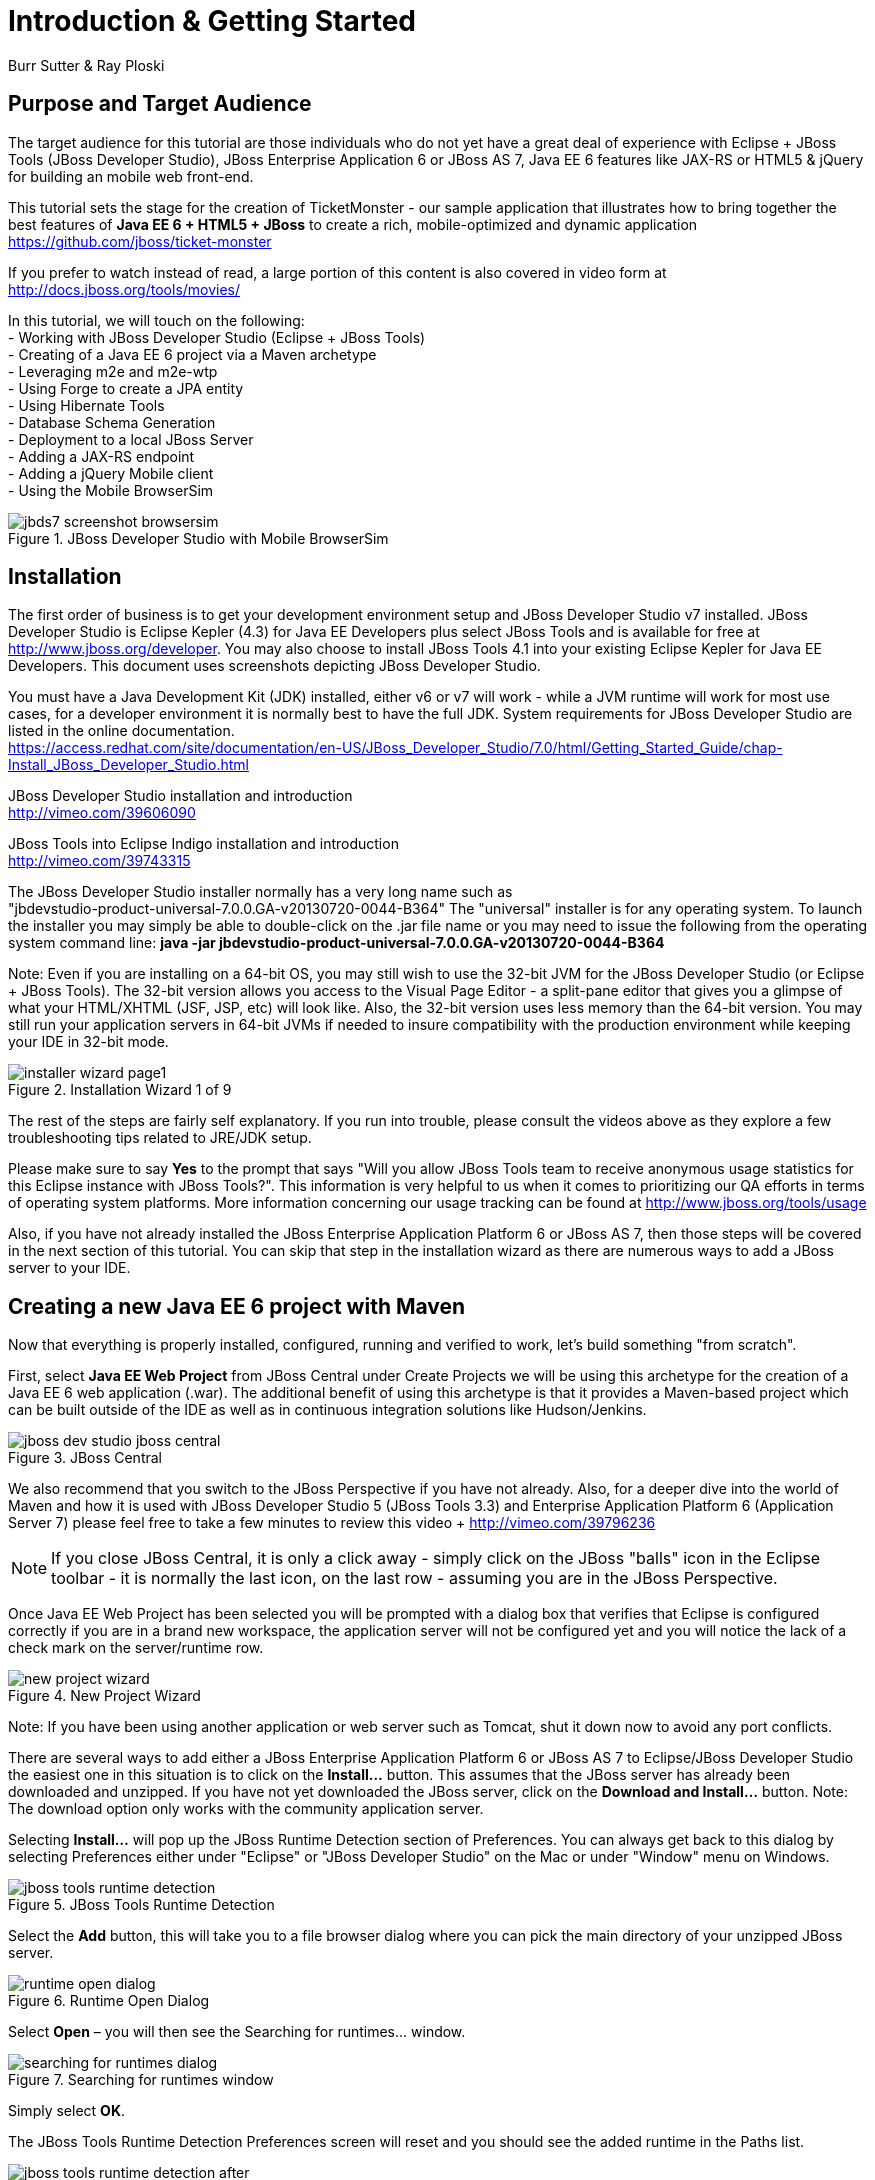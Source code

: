 Introduction & Getting Started
==============================
Burr Sutter & Ray Ploski

Purpose and Target Audience
---------------------------
The target audience for this tutorial are those individuals who do not yet have a great deal of experience with Eclipse + JBoss Tools (JBoss Developer Studio), JBoss Enterprise Application 6 or JBoss AS 7, Java EE 6 features like JAX-RS or HTML5 & jQuery for building an mobile web front-end.  

This tutorial sets the stage for the creation of TicketMonster - our sample application that illustrates how to bring together the best features of *Java EE 6 + HTML5 + JBoss* to create a rich, mobile-optimized and dynamic application +
https://github.com/jboss/ticket-monster

If you prefer to watch instead of read, a large portion of this content is also covered in video form at  +
http://docs.jboss.org/tools/movies/

In this tutorial, we will touch on the following: +
- Working with JBoss Developer Studio (Eclipse + JBoss Tools) +
- Creating of a Java EE 6 project via a Maven archetype +
- Leveraging m2e and m2e-wtp +
- Using Forge to create a JPA entity +
- Using Hibernate Tools +
- Database Schema Generation +
- Deployment to a local JBoss Server +
- Adding a JAX-RS endpoint +
- Adding a jQuery Mobile client +
- Using the Mobile BrowserSim +

[[jbds7_mobile_browsersim_image]]
.JBoss Developer Studio with Mobile BrowserSim
image::gfx/introduction/jbds7-screenshot-browsersim.png[scaledwidth="90%"]


Installation
------------

The first order of business is to get your development environment setup and JBoss Developer Studio v7 installed.  JBoss Developer Studio is Eclipse Kepler (4.3) for Java EE Developers plus select JBoss Tools and is available for free at http://www.jboss.org/developer.  You may also choose to install JBoss Tools 4.1 into your existing Eclipse Kepler for Java EE Developers.   This document uses screenshots depicting JBoss Developer Studio.

You must have a Java Development Kit (JDK) installed, either v6 or v7 will work - while a JVM runtime will work for most use cases, for a developer environment it is normally best to have the full JDK.  System requirements for JBoss Developer Studio are listed in the online documentation. +
https://access.redhat.com/site/documentation/en-US/JBoss_Developer_Studio/7.0/html/Getting_Started_Guide/chap-Install_JBoss_Developer_Studio.html

JBoss Developer Studio installation and introduction +
http://vimeo.com/39606090

JBoss Tools into Eclipse Indigo installation and introduction +
http://vimeo.com/39743315

The JBoss Developer Studio installer normally has a very long name such as +
"jbdevstudio-product-universal-7.0.0.GA-v20130720-0044-B364"
The "universal" installer is for any operating system.  To launch the installer you may simply be able to double-click on the .jar file name or you may need to issue the following from the operating system command line:
*java -jar jbdevstudio-product-universal-7.0.0.GA-v20130720-0044-B364*


Note: Even if you are installing on a 64-bit OS, you may still wish to use the 32-bit JVM for the JBoss Developer Studio (or Eclipse + JBoss Tools).   The 32-bit version allows you access to the Visual Page Editor - a split-pane editor that gives you a glimpse of what your HTML/XHTML (JSF, JSP, etc) will look like.  Also, the 32-bit version uses less memory than the 64-bit version.  You may still run your application servers in 64-bit JVMs if needed to insure compatibility with the production environment while keeping your IDE in 32-bit mode.

[[installer-wizard_image]]
.Installation Wizard 1 of 9
image::gfx/introduction/installer_wizard_page1.png[scaledwidth="80%"]

The rest of the steps are fairly self explanatory.  If you run into trouble, please consult the videos above as they explore a few troubleshooting tips related to JRE/JDK setup.

Please make sure to say *Yes* to the prompt that says "Will you allow JBoss Tools team to receive anonymous usage statistics for this Eclipse instance with JBoss Tools?".  This information is very helpful to us when it comes to prioritizing our QA efforts in terms of operating system platforms. More information concerning our usage tracking can be found at http://www.jboss.org/tools/usage

Also, if you have not already installed the JBoss Enterprise Application Platform 6 or JBoss AS 7, then those steps will be covered in the next section of this tutorial.  You can skip that step in the installation wizard as there are numerous ways to add a JBoss server to your IDE.

Creating a new Java EE 6 project with Maven
-------------------------------------------

Now that everything is properly installed, configured, running and verified to work, let's build something "from scratch".

First, select *Java EE Web Project* from JBoss Central under Create Projects we will be using this archetype for the creation of a Java EE 6 web application (.war).  The additional benefit of using this archetype is that it provides a Maven-based project which can be built outside of the IDE as well as in continuous integration solutions like Hudson/Jenkins.

[[jboss-central_image]]
.JBoss Central
image::gfx/introduction/jboss_dev_studio_jboss_central.png[]

We also recommend that you switch to the JBoss Perspective if you have not already.  Also, for a deeper dive into the world of Maven and how it is used with JBoss Developer Studio 5 (JBoss Tools 3.3) and Enterprise Application Platform 6 (Application Server 7) please feel free to take a few minutes to review this video + http://vimeo.com/39796236

NOTE: If you close JBoss Central, it is only a click away - simply click on the JBoss "balls" icon in the Eclipse toolbar - it is normally the last icon, on the last row - assuming you are in the JBoss Perspective.

Once Java EE Web Project has been selected you will be prompted with a dialog box that verifies that Eclipse is configured correctly if you are in a brand new workspace, the application server will not be configured yet and you will notice the lack of a check mark on the server/runtime row.

[[new-project-wizard_image]]
.New Project Wizard
image::gfx/introduction/new_project_wizard.png[scaledwidth="90%"]

Note: If you have been using another application or web server such as Tomcat, shut it down now to avoid any port conflicts.

There are several ways to add either a JBoss Enterprise Application Platform 6 or JBoss AS 7 to Eclipse/JBoss Developer Studio the easiest one in this situation is to click on the *Install...* button. This assumes that the JBoss server has already been downloaded and unzipped.  If you have not yet downloaded the JBoss server, click on the *Download and Install...* button.  Note: The download option only works with the community application server.

Selecting *Install…* will pop up the JBoss Runtime Detection section of Preferences.  You can always get back to this dialog by selecting Preferences either under "Eclipse" or "JBoss Developer Studio" on the Mac or under "Window" menu on Windows.

[[jboss_tools_runtime_detection_image]]
.JBoss Tools Runtime Detection
image::gfx/introduction/jboss_tools_runtime_detection.png[scaledwidth="90%"]

Select the *Add* button, this will take you to a file browser dialog where you can pick the main directory of your unzipped JBoss server.

[[runtime_open_dialog_image]]
.Runtime Open Dialog
image::gfx/introduction/runtime_open_dialog.png[]

Select *Open* – you will then see the Searching for runtimes… window. 

[[searching_for_runtimes_dialog_image]]
.Searching for runtimes window
image::gfx/introduction/searching_for_runtimes_dialog.png[]

Simply select *OK*.

The JBoss Tools Runtime Detection Preferences screen will reset and you should see the added runtime in the Paths list.

[[jboss_tools_runtime_detection_after_image]]
.JBoss Tools Runtime Detection Completed
image::gfx/introduction/jboss_tools_runtime_detection_after.png[scaledwidth="90%"]

Select *OK* to close the Preferences Dialog

And when you return to the New Project Example dialog, it will have the JBoss AS 7 or EAP 6 Found? Box checked.

[[as_eap_found_image]]
.JBoss AS 7.0/7.1 or EAP 6 Found
image::gfx/introduction/as_eap_found.png[scaledwidth="90%"]

Select *Next*

[[new-project-wizard-step_2_image]]
.New Project Wizard Step 2
image::gfx/introduction/new_project_example_step_2.png[scaledwidth="90%"]

The default *Project name* is "jboss-javaee6-webapp" – if this field appears blank, it is becomes your workspace already contains a "jboss-javaee6-webapp" in which case just provide another name for your project. 

Also, *Target Runtime* is empty and that is normally good for the getting started experience – if you target an Enterprise Application Platform you will need to first configure enterprise Maven repositories.  The previously referenced video on Maven will be helpful as well as this document on Maven + http://docs.redhat.com/docs/en-US/JBoss_Web_Framework_Kit/2-Beta/html/Maven_Repository_User_Guide/chap-repository-installation.html

When the drop down list box is empty, then we assume the community Maven artifacts.

Select *Finish*

JBoss Tools/JBoss Developer Studio will now generate the template project and import it into the workspace.  You will see it pop up into the Project Explorer and a message that asks if you would like to review the "readme" file.

[[prompt_for_readme_image]]
.New Project Wizard Step 3
image::gfx/introduction/prompt_for_readme.png[scaledwidth="90%"]

Select *Finish*

Exploring the newly generated project
-------------------------------------
Using the Project Explorer, open up the generated project, under Java Resources, drill-down into src/main/java.

The generated project is a Maven-based project with a pom.xml in its root directory and adhering to the proper layout for a Maven web application.  Double-click on the *pom.xml*

[[newly_generated_project_explorer_image]]
.Project Explorer
image::gfx/introduction/newly_generated_project_explorer.png[]

JBoss Tools & JBoss Developer Studio include m2e and m2e-wtp. m2e is the Maven Eclipse plug-in - it provides a graphical editor for editing pom.xml files along with the ability to run maven goals directly from within Eclipse.  m2e-wtp allows you to deploy your Maven-based project directly to any Web Tools Project (WTP) compliant application server.  This means you can basically drag & drop, Run As Run on Server or use a variety of mechanisms to cause the Eclipse to generate a .war and place it in the JBoss server deployments directory for hot deployment.   

The pom.xml editor has several tabs along its bottom edge.

[[pom_xml_tabs_image]]
.pom.xml Editor Tabs
image::gfx/introduction/pom_xml_tabs.png[scaledwidth="90%"]

For this tutorial, we do not need to edit the pom.xml as it includes all the capabilities of Java EE 6 that we will need (e.g. JPA, JAX-RS, CDI, etc), however, you should spend some time exploring the Dependencies and the pom.xml (source view) tabs.   One key element to make note of is "<jboss.bom.version>1.0.0.M6</jboss.bom.version>" as that establishes if this project uses community or enterprise dependencies.  It is what aggregates the versions of the individually listed Java EE and other API dependencies in the dependency section.  The specific version of "1.0.0.M6" is very likely to change, please do not be surprised if the version is slightly different.  Also, if you are using JBoss Enterprise Application Platform 6 and you selected that as your Target Runtime, you will find a "-redhat-1" suffix on the version string.  

[[project_explorer_java_packages_image]]
.Project Explorer Java Packages
image::gfx/introduction/project_explorer_java_packages.png[]

The initial project includes the following Java packages: +
- *controller* – contains the backing bean for the JSF page called index.xhtml – specifically supporting the newMember and memberRegistration.register expressions in index.xhtml +
- *data* – contains a class which uses @Produces and @Named to return a list of members for index.xhtml +
- *model* – contains the JPA entity classes – simple annotated POJOs (@Entity) – in the case of Member.java, it demonstrates the use of new EE6, Bean Validation JSR 303 +
- *rest* – contains the JAX-RS endpoints, also simple annotated POJOs (@Path) +
- *service* - handles the registration transaction for new members + 
- *util* – contains Resources.java which sets up an alias for @PersistenceContext to be injectable via @Inject

[[project_explorer_resources_image]]
.Project Explorer Resources
image::gfx/introduction/project_explorer_resources.png[]

Under src you will find +

- main/resources/*import.sql* – contains insert statements that provides initial database data.  This is particularly useful when hibernate.hbm2dll.auto=create-drop as seen in persistence.xml - since the schema is recreated with each deployment +

- main/resources/META-INF/*persistence.xml* – this file establishes that this project contains JPA entities and it identifies the datasource as ExampleDS.  It also includes the hibernate.hbm2dll.auto property set to create-drop by default.  ExampleDS is pre-established on both JBoss AS 7 and Enterprise Application Platform 6.  You can visit the application server’s admin console at http://localhost:9990/console/ and see that ExampleDS is mapped to the embedded H2 database.  This tutorial will cover the deployment of the H2 console for exploring the database via web-based interactive SQL tool +

- test/java/test you will find a "test" package that contains *MemberRegistrationTest.java* – this is an Arquillian based test that runs both at the command line (mvn test –Parq-jbossas-remote) as well as from within Eclipse (Run As JUnit Test). +

- src/main/webapp you will find *index.xhtml*, this is the primary JSF-based user interface for the sample application.  If you double-click on that file you will see the JBoss Developer Studio/JBoss Tools Visual Page Editor – allowing you to visually navigate through the file and see the source simultaneously.  Changes to the source are immediately reflected in the visual pane. +

[[visual_page_editor_image]]
.Visual Page Editor
image::gfx/introduction/visual_page_editor.png[scaledwidth="90%"]

In src/main/webapp/WEB-INF, you will find three key files: +
- *beans.xml* is basically empty but it is the marker file that indicates this is a CDI capable EE6 application. +
- *faces-config.xml* is also empty but it is the marker file that indicates this is a JSF capable EE6 application. +
- *jboss-javaee6-webapp-ds.xml* - is actually a hot deployable file that establishes a new datasource within the JBoss container. 

Adding a new entity using Forge
-------------------------------
There are several ways to add a new JPA entity to your project: +
1) Right-click on the "model" package and select *New -> Class*.  JPA entities are annotated POJOs so starting from a simple class is a common approach.  +
2) *Reverse Engineering*: Right-click on the "model" package and select New -> JPA Entities from Tables.  For more information on this technique see this video - https://vimeo.com/39608294 +
3) *Using Forge* to script the creation of a new entity for your project +
4) *Reverse Engineering with Forge*: Forge has a Hibernate Tools plug-in that allows you to script the conversion of RDBMS schema into JPA entities.  For more information on this technique see this video -  https://vimeo.com/39608326

For the purposes of this tutorial, we will take advantage of Forge (option 3) to add a new JPA entity, this allows us the fewest keystrokes and we do not yet have a RDBMS schema to reverse engineer.  There is also an optional section for adding an entity using New -> Class, option 1)

Right-click on the model package in the Project Explorer and select *Show In -> Forge Console*.

[[show_in_forge_console_image]]
.Show In Forge Console 
image::gfx/introduction/show_in_forge_console.png[scaledwidth="90%"]

Alternative methods to activate Forge include, use Window -> Show View -> Forge Console or use Cntrl-4 (Windows) or Command-4 (Mac).  Note: the Show In method will issue a "pick-up" command to switch you to the right location within your project.

You should be prompted with "Forge Not Running" dialog – select *Yes*

[[forge_is_not_running_image]]
.Show Forge Not Running
image::gfx/introduction/forge_is_not_running.png[scaledwidth="70%"]

If you are not prompted you can always start Forge using the green arrow (or stop via the red square) in the Forge Console tab.

[[forge_start_stop_image]]
.Show Forge Start/Stop
image::gfx/introduction/forge_console_tab.png[scaledwidth="90%"]

[[forge_console_image]]
.Show Forge Console
image::gfx/introduction/forge_console.png[scaledwidth="90%"]

Forge is a command-oriented rapid application development tool that allows you to interactively type commands that generate code and update the IDE.  One of its key features is complete your commands via the tab key.  

The overall commands are as follows:

	entity --named Event --package org.jboss.tools.examples.model
	
	field string --named name
	
	validation setup
	
	constraint NotNull --onProperty name
	
	constraint Size --onProperty name --min 5 --max 50 --message "Must be > 5 and < 50"
	
	field string --named description
	
	constraint Size --onProperty description --min 20 --max 1000 --message "Must be > 20 and < 1000"
	
	field boolean --named major
	
	field string --named picture

At the [jboss-jbossee6-webapp] model $ type in `en` and hit the tab key on your keyboard.  `entity` will fill in.   Hit tab again and `entity --named` will appear.  Type in `Event` and add a space, Forge can not anticipate the name of your new entity.  Hit tab again and select `--package`.  Now, hit tab 5 times to fill in `org.jboss.tools.examples`,  and since there are multiple entries underneath examples, Forge will display those options.  Type in `m` and hit tab to select `model`.

Now hit the Enter/Return key to watch the command execute.  The Event entity will be generated into the "model" package and open up inside of Eclipse.

[[forge_event_entity_image]]
.Forge new entity
image::gfx/introduction/forge_event_entity.png[scaledwidth="90%"]

[[forge_event_entity_created_image]]
.Event Entity
image::gfx/introduction/forge_event_entity_created.png[scaledwidth="90%"]

Note: The "@Entity public class" line is generated on the same physical line as "import java.lang.Override".

And at the Forge prompt, you will notice that you are switched into the Event.java

Type `ls` – this will provide a listing of the fields and methods.  

[[forge_ls_results_image]]
.Forge `ls`
image::gfx/introduction/forge_ls.png[scaledwidth="90%"]

Now that the base Event entity has been created, let's add the fields and their JSR 303 Bean Validation constraints.  

This next step involves adding a "name" property for the Event entity - so that an event could hold data like "Rock Concert". 

Type `fie` and hit tab to fill in `field`, if you hit tab again, Forge will list out the possible field types.   Type in `s` and hit tab, Forge will respond with `string`.  Hit tab again to get `--named` and type in `name`.   
The resulting command should be `field string --named name` and then hit Enter\Return.  This will add a private String name member variable and the appropriate get/set methods.  You should also notice that the toString method is tweaked to include "name" as well.

[[forge_added_name_image]]
.@Column name
image::gfx/introduction/forge_added_name.png[scaledwidth="90%"]

From this point forward, we will assume you have the basics of using Forge's interactive command line.   The remaining commands are:

	validation setup
	
	constraint NotNull --onProperty name
	
	constraint Size --onProperty name --min 5 --max 50 --message "Must be > 5 and < 50"
	
	field string --named description
	
	constraint Size --onProperty description --min 20 --max 1000 --message "Must be > 20 and < 1000"
	
	field boolean --named major
	
	field string --named picture


The easiest way to see the results of Forge on the Event.java JPA Entity is to use the Outline View of Eclipse/JBoss Tools/JBoss Developer Studio.   It is normally on the right-side of the IDE when using the JBoss Perspective.

[[outline_of_event_image]]
.Outline View
image::gfx/introduction/outline_of_event.png[]

Reviewing persistence.xml & updating import.sql
-----------------------------------------------

By default, with the way the *jboss-javaee6-webapp* project is configured, the entity classes become the database schema.  In an earlier section of this tutorial, we briefly described *persistence.xml*.  Please open up that file again and review its settings.   It is still under src/main/resources/META-INF.
The two key settings are the <jta-data-source> and hibernate.hbm2ddl.auto.  The datasource setting must map to one already established in the src\main\webapp\jboss-javaee6-webapp–ds.xml descriptor file.
The hibernate.hbm2ddl.auto=create-drop property indicates that missing tables & columns will be created or updated inside the database schema itself.   
Open up the *import.sql* file, this file contains INSERT statements that will inject sample data into your initial database structure.  Add the following insert statements:


	insert into Event (id, name, description, major, picture, version) values (1, 
	'Shane''s Sock Puppets',
	'This critically acclaimed masterpiece...',
	true,
	'http://dl.dropbox.com/u/65660684/640px-Carnival_Puppets.jpg',
	1);

	insert into Event (id, name, description, major, picture, version) values (2,
	'Rock concert of the decade',
	'Get ready to rock...',
	true,
	'http://dl.dropbox.com/u/65660684/640px-Weir%2C_Bob_(2007)_2.jpg',
	1);

NOTE: The SQL statements should include single quotes to begin and end a string, and to escape a single quote inside of that string.  AsciiDoc tends to mangle the single quotes in the generated PDF - if you copy & paste you may need edit

and *save* the file.

Optional: Adding a new entity as a POJO
---------------------------------------
Concerning technique #1, starting from a POJO, this is also a very popular technique but it requires a few more keystrokes.  Those steps are as follows.

First, right-click on the "model" package and select New -> Class.  Enter the class name as "Venue" - our concerts & shows happen at particular stadiums, concert halls and theaters. 

Add your private member variables representing the entities properties, the columns in our Venue table.

[source,java]
----------------------------------------------------------------------------------------------------
package org.jboss.tools.examples.model;

public class Venue {
	private Long id;
	private String name;
	private String description;
	private int capacity;
}
----------------------------------------------------------------------------------------------------

Now, right-click on the editor itself, and from the pop-up, context menu select Source -> Generate Getters and Setters.

[[generate_getters_setters_menu_image]]
.Generate Getters and Setters Menu
image::gfx/introduction/generate_getters_setters.png[scaledwidth="90%"]

This will create getX and setX methods for all your private members variables, making them accessible properties for the entity class.

[[generate_getters_setters_dialog_image]]
.Generate Getters and Setters Dialog
image::gfx/introduction/getter_setter_dialog.png[scaledwidth="80%"]

*Select All* and *OK*

[[venue_after_getters_setters_image]]
.Venue.java with gets/sets
image::gfx/introduction/venue_after_getters_setters.png[scaledwidth="90%"]

Now, right-click on the editor, from the pop-up context menu select Source -> Generate Hibernate/JPA Annotations.

If you have not yet saved Venue.java, you will prompted, if you are simply select OK

[[save_modified_resources_image]]
.Save Modified Resources
image::gfx/introduction/save_modified_resources.png[scaledwidth="80%"]

The Hibernate: add JPA annotations Wizard will start up.
First, verify that Venue is the class you are working on.

[[hibernate_add_jpa_image]]
.Hibernate: add JPA annotations
image::gfx/introduction/hibernate_add_jpa_annotations.png[scaledwidth="80%"]

Select *Next*

The next step in the wizard will provide a sampling of the refactored sources – describing the basic changes that are being made to your Venue POJO.

[[hibernate_add_jpa_annotations_step2_image]]
.Hibernate: add JPA annotations Step 2
image::gfx/introduction/hibernate_add_jpa_annotations_step2.png[scaledwidth="80%"]

Select *Finish*

Now you will wish to enter the Bean Validation annotations such as @NotNull can be applied on each member variable. 


Deployment
----------

At this point, if you have not already deployed the application, right click on the project name in the Project Explorer and select *Run As -> Run on Server*.  If needed, this will startup the application server instance, compile & build the application and push the application into the JBoss/standalone/deployments directory.  Thus causing a hot deployment of the application. 

[[run_as_run_on_server_image]]
.Run As -> Run on Server
image::gfx/introduction/run_as_run_on_server.png[scaledwidth="90%"]

While you wait for a few seconds for the application server to boot up, make sure that you have installed the h2console.war into the deployments directory.   Simply use any Finder/File Explorer tool (or cp at the command line) to copy the h2console.war from the quickstarts directory.   The community quickstarts can be downloaded from http://www.jboss.org/jbossas/downloads/ and the enterprise versions are in the Customer Portal alongside Enterprise Application Platform 6 itself.

[[quickstarts_directory_layout_image]]
.Quickstarts Directory Layout
image::gfx/introduction/quickstarts_directory_layout.png[scaledwidth="80%"]

Drag & Drop h2console.war into deployments - notice the .deployed files, if there was a failure you should see a .failed file instead.

[[h2console_deployments_image]]
.h2console.war in deployments
image::gfx/introduction/h2console_deployments.png[scaledwidth="80%"]

The Run As -> Run on Server option will also launch the internal Eclipse browser with the appropriate URL so that you can immediately begin interacting with the application.

[[result_run_on_server_image]]
.Eclipse Browser after Run As -> Run on Server
image::gfx/introduction/result_run_on_server.png[scaledwidth="80%"]

Now, using this internal browser (or an external one), go to http://localhost:8080/h2console


[[h2console_in_browser_image]]
.h2console in browser
image::gfx/introduction/h2console_in_browser.png[scaledwidth="80%"]

Enter "jdbc:h2:mem:jboss-javaee6-webapp" in the JDBC URL - this can be found in the *jboss-javaee6-webapp-ds.xml* file under src\main\webapp\WEB-INF

Make the password “sa” and select *Connect*

You will see that your Event and the original (from the archetype) Member entities (aka tables) have been added, dynamically, into the H2 schema.  

And if you enter the SQL statement: "select * from event" and select the *Run* (Ctrl-Enter) button, it will display the data you entered in the import.sql file in a previous step.  With these relatively simple steps, you have verified that your new EE 6 JPA entity called Event has been added to the system and deploys successfully, creating the supporting RDBMS schema as needed.

[[h2console_select_from_event.png]]
.h2console Select * from Event
image::gfx/introduction/h2console_select_from_event.png[scaledwidth="90%"]

In this next section, we will focus on adding a new EE 6 JAX-RS endpoint to provide access to the Event data.

Adding a JAX-RS RESTful web service
-----------------------------------
The goal of this section of the tutorial is to walk you through the creation of a POJO with the JAX-RS annotations. 

Right-click on the "rest" package, select New -> Class from the context menu.  Enter "EventService" as the class name.

[[new_class_eventservice_image]]
.New Class EventService
image::gfx/introduction/new_class_eventservice.png[scaledwidth="80%"]

and select *Finish*

The code for the JAX-RS endpoint that returns all Events 

[source,java]
---------------------------------------------------------------------------------------------------------
package org.jboss.tools.examples.rest;

@Path("/events")
@RequestScoped
public class EventService {
	@Inject
	private EntityManager em;
	
	@GET
	@Produces(MediaType.APPLICATION_JSON)
	public List<Event> getAllEvents() {
		final List<Event> results = 
			em.createQuery(
			"select e from Event e order by e.name").getResultList();
		return results;
	}
}
---------------------------------------------------------------------------------------------------------

[[event_service_copy_paste_image]]
.EventService after Copy and Paste
image::gfx/introduction/event_service_copy_paste.png[scaledwidth="80%"]

The easiest solution is to right-click inside the editor and select *Source -> Organize Imports* from the context menu. 

[[source_organize_imports_image]]
.Source -> Organize -> Imports
image::gfx/introduction/source_organize_imports.png[scaledwidth="80%"]

Some of the class names are not unique. Eclipse will prompt you with any decisions around what class is intended. Select the following:
javax.ws.rs.core.MediaType
org.jboss.tools.examples.Event
javax.ws.rs.Produces
java.util.List
java.inject.Inject
java.enterprise.context.RequestScoped

The following screenshots illustrate how you handle these decisions. The Figure description indicates the name of the class you should select.

[[organize_imports_1_image]]
.javax.ws.rs.core.MediaType
image::gfx/introduction/organize_imports_1.png[scaledwidth="70%"]

[[organize_imports_2_image]]
.org.jboss.tools.examples.Event
image::gfx/introduction/organize_imports_2.png[scaledwidth="70%"]

[[organize_imports_3_image]]
.javax.ws.rs.Produces
image::gfx/introduction/organize_imports_3.png[scaledwidth="70%"]

[[organize_imports_4_image]]
.java.util.List
image::gfx/introduction/organize_imports_4.png[scaledwidth="70%"]

[[organize_imports_5_image]]
.javax.inject.Inject
image::gfx/introduction/organize_imports_5.png[scaledwidth="70%"]

[[organize_imports_6_image]]
.javax.enterprise.context.RequestScoped
image::gfx/introduction/organize_imports_6.png[scaledwidth="70%"]

[source,java]
---------------------------------------------------------------------------------------------------------
import java.util.List;

import javax.enterprise.context.RequestScoped;
import javax.inject.Inject;
import javax.persistence.EntityManager;
import javax.ws.rs.GET;
import javax.ws.rs.Path;
import javax.ws.rs.Produces;
import javax.ws.rs.core.MediaType;

import org.jboss.tools.examples.model.Event;
---------------------------------------------------------------------------------------------------------

Once these import statements are in place you should have no more compilation errors.   When you *save* EventService.java, you can then see it listed under JAX-RS REST Web Services in the Project Explorer.

[[project_explorer_jax_rs_services_image]]
.Project Explorer JAX-RS Services
image::gfx/introduction/project_explorer_jax_rs_services.png[scaledwidth="80%"]

This feature of JBoss Tools/JBoss Developer Studio provides a nice visual indicator that you have successfully configured your JAX-RS endpoint. 

You can deploy your project – jboss-javaee6-webapp to your local application server via Run As -> Run on Server or simply right-click on the project in the Servers tab and select Full Publish.

[[full_publish_image]]
.Full Publish
image::gfx/introduction/full_publish.png[scaledwidth="80%"]

Using the internal Eclipse browser, or one from your workstation, hit this URL + http://localhost:8080/jboss-javaee6-webapp/rest/events +
And you will see the results of the query, formatted as JSON (JavaScript Object Notation) returned into the browser.

[[json_event_results_image]]
.JSON Response
image::gfx/introduction/json_event_results.png[scaledwidth="90%"]

NOTE:  The “rest” prefix is setup in a file called JaxRsActivator.java and it contains a small bit of code that sets up the application for JAX-RS endpoints.

Now, it is time to add a HTML5, jQuery based client application that is optimized for the mobile web experience.

Adding a jQuery Mobile client application
-----------------------------------------

There are numerous JavaScript libraries that help you optimize your end-user experience on a mobile web browser.   We have found that jQuery Mobile is one of the easier ones to get started with but as your skills mature, you might investigate solutions like Sencha Touch, Zepto or Jo.  This tutorial focuses on jQuery Mobile as the basis for creating the UI layer of the application, those UI components interact with the JAX-RS RESTful services (e.g. EventService.java) and we refer to this architecture as POH5 – for plain old HTML5 – to help identify it vs JSF or GWT-based architectures.   Basically POH5 means that you will create the HTML client application without the aid of server-side JSF, Struts or SpringMVC generating it for you. 
For more information on building mobile applications with JBoss technologies, please visit http://www.jboss.org/aerogear.   There is also a HTML 5 archetype listed in the Create Projects section of JBoss Central – that would have been a faster way to complete this task.  However, doing it yourself increases the learning value of this tutorial.  

These next steps will guide you through the creation of a file called *mobile.html* that includes jQuery Mobile.

First, using the Project Explorer, navigate down to *src/main/webapp*, and right-click on *webapp*. 


The New HTML File Wizard starts off with your target location being "m2e-wtp/web-resources", this is an incorrect location and it is a bug https://issues.jboss.org/browse/JBIDE-11472
It is possible it may already be corrected by the time you read through this document.  

Simply navigate to jboss-javaee6-webapp/src/main/webapp and enter the File name as "mobile.html".

[[new_html_file_image]]
.New HTML File
image::gfx/introduction/new_html_file.png[scaledwidth="70%"]

[[new_html_file_correct_location_image]]
.New HTML File src/main/webapp
image::gfx/introduction/new_html_file_correct_location.png[scaledwidth="70%"]

Select *Next*

On the Select HTML Template page of the New HTML File Wizard, select "HTML5 jQuery Mobile Page".  This template will get you off to a fast start using jQuery Mobile

[[select_html_template]]
.Select HTML5 jQuery Mobile Template
image::gfx/introduction/select_html_template.png[scaledwidth="70%"]

Select *Finish*

The secret ingredient to HTML 5 is <!DOCTYPE html>, that is it.  This identifies this HTML application to the browsers as HTML 5 based.   For this particular phase of the tutorial, we are not introducing a bunch of HTML 5 specific concepts like the new form fields (type=email), nor websockets nor the new CSS capabilities.  Those can be added by you in the future, for now, we simply wish to get our mobile application completed as soon as possible.  The good news is that jQuery and jQuery Mobile make the consumption of a RESTful endpoint very simple.  

You might notice that in the JBoss Visual Page Editor, the visual portion is not that attractive, this is because the majority of jQuery Mobile magic happens at runtime and our visual page editor simply displays the HTML without embellishment.  

For now, using the Eclipse internal browser, hit this url +  http://localhost:8080/jboss-javaee6-webapp/mobile.html

Note: Normally HTML files are deployed automatically, if you find it missing, just use Full Publish or Run As Run on Server as demonstrated in previous steps.

As soon as the page loads, you will be prompted with an alert box with "Ready to Go".  This alert box is generated from JavaScript that is associated with the pageinit event.

[[jquery_mobile_template_image]]
.jQuery Mobile Template
image::gfx/introduction/jquery_mobile_template.png[scaledwidth="70%"]

One side benefit of using a HTML5 + jQuery-based front-end to your application is that it allows for fast turnaround in development.  Simply edit the HTML file, save the file and refresh your browser.  

Now the secret sauce to connecting your front-end to your back-end is simply editing the pageinit JavaScript event and including an invocation of the previously created Events JAX-RS service.

Insert the following block of code directly below the alert()
----------------------------------------------------------------------------------------------------
	 $.getJSON("rest/events", function(events) {
        // console.log("returned are " + results);
        var listOfEvents = $("#listOfItems");
        listOfEvents.empty();
        $.each(events, function(index, event) {
                // console.log(event.name);
                listOfEvents.append("<li><a href='#'>" + event.name + "</a>");
        });
        listOfEvents.listview("refresh");
	});
----------------------------------------------------------------------------------------------------

NOTE: The Asciidoc tool does not handle single quotes well, if you copy & paste you may need to change the ticks around # back into single quotes

Some notes on this block of JavaScript code: +
1) using $.getJSON("rest/events") to hit the EventService.java +
2) a commented out // console.log, causes problems in IE +
3) Getting a reference to listOfItems which is declared in the HTML using an id attribute +
4) Calling .empty on that list - removing the One, Two, Three items +
5) For each event - based on what is returned in step 1 +
6) another commented out // console.log +
7) append the found event to the UL in the HTML +
8) Refresh the listOfItems +

NOTE: You may find the .append("<li>...") syntax unattractive, embedding HTML inside of the JS .append method, this can be corrected using various JS templating techniques.

The result is ready for the average mobile phone. Simply refresh your browser to see the results.

[[jquery_mobile_results_image]]
.jQuery Mobile REST Results
image::gfx/introduction/jquery_mobile_results.png[scaledwidth="70%"]

JBoss Tools/JBoss Developer Studio have included another tool to help you better understand what your mobile application will look like – the BrowserSim.    Look for a "phone" icon in the Eclipse toolbar, it is there if you are in the JBoss Perspective.

[[mobile_browsersim_in_toolbar_image]]
.Mobile BrowserSim icon in Eclipse Toolbar
image::gfx/introduction/mobile_browsersim_in_toolbar.png[scaledwidth="80%"]

Note: The BrowserSim feature takes advantage of a locally installed Safari (Mac & Windows) on your workstation.  It does not package a whole browser by itself.  You will need to install Safari on Windows to leverage this feature – but that is more economical than having to purchase a MacBook to quickly look at your mobile-web focused application.

[[mobile_browsersim_image]]
.Mobile BrowserSim
image::gfx/introduction/mobile_browsersim.png[scaledwidth="30%"]

The Mobile BrowserSim has a Devices menu, on Mac it is in the top menu bar and on Windows it is available via right-click as a pop-up menu.   This menu allows you to change user-agent and dimensions of the browser, plus change the orientation of the device.  

[[mobile_browsersim_devices_menu_image]]
.Mobile BrowserSim Devices Menu
image::gfx/introduction/mobile_browsersim_devices_menu.png[scaledwidth="30%"]

[[mobile_browsersim_windows_menu_image]]
.Mobile BrowserSim on Windows 7
image::gfx/introduction/mobile_browsersim_windows_menu.png[scaledwidth="30%"]

You can also add your own custom device/browser types.

[[mobile_browsersim_custom_devices_image]]
.Mobile BrowserSim Custom Devices Window
image::gfx/introduction/mobile_browsersim_custom_devices.png[scaledwidth="65%"]

Under the *File* menu, you will find a *View Page Source* option that will open up the mobile-version of the website's source code inside of JBoss Developer Studio.  This is a very useful feature for learning how other developers are creating their mobile web presence. 

[[mobile_browsersim_bofa_source_image]]
.Mobile BrowserSim View Source
image::gfx/introduction/mobile_browsersim_bofa_source.png[scaledwidth="80%"]

Conclusion
----------
This concludes our introduction to building HTML5 Mobile Web applications using Java EE 6 with Forge and JBoss Developer Studio.   At this point, you should feel confident enough to tackle any of the additional exercises to learn how the TicketMonster sample application is constructed.
